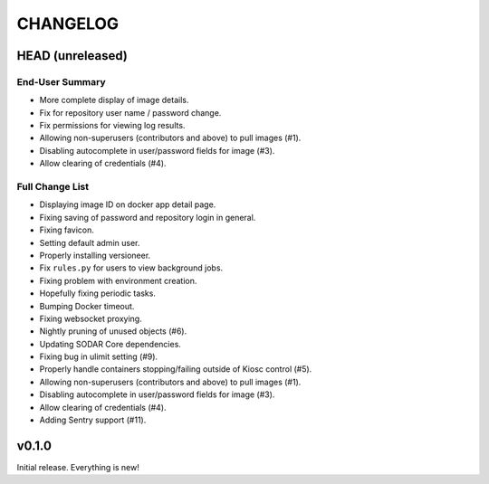 =========
CHANGELOG
=========

-----------------
HEAD (unreleased)
-----------------

End-User Summary
================

- More complete display of image details.
- Fix for repository user name / password change.
- Fix permissions for viewing log results.
- Allowing non-superusers (contributors and above) to pull images (#1).
- Disabling autocomplete in user/password fields for image (#3).
- Allow clearing of credentials (#4).

Full Change List
================

- Displaying image ID on docker app detail page.
- Fixing saving of password and repository login in general.
- Fixing favicon.
- Setting default admin user.
- Properly installing versioneer.
- Fix ``rules.py`` for users to view background jobs.
- Fixing problem with environment creation.
- Hopefully fixing periodic tasks.
- Bumping Docker timeout.
- Fixing websocket proxying.
- Nightly pruning of unused objects (#6).
- Updating SODAR Core dependencies.
- Fixing bug in ulimit setting (#9).
- Properly handle containers stopping/failing outside of Kiosc control (#5).
- Allowing non-superusers (contributors and above) to pull images (#1).
- Disabling autocomplete in user/password fields for image (#3).
- Allow clearing of credentials (#4).
- Adding Sentry support (#11).

------
v0.1.0
------

Initial release.
Everything is new!
